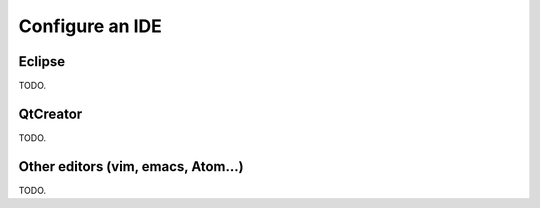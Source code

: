 .. _doc_configure_your_ide:

Configure an IDE
================

Eclipse
-------

TODO.

QtCreator
---------

TODO.

Other editors (vim, emacs, Atom...)
-----------------------------------

TODO.

